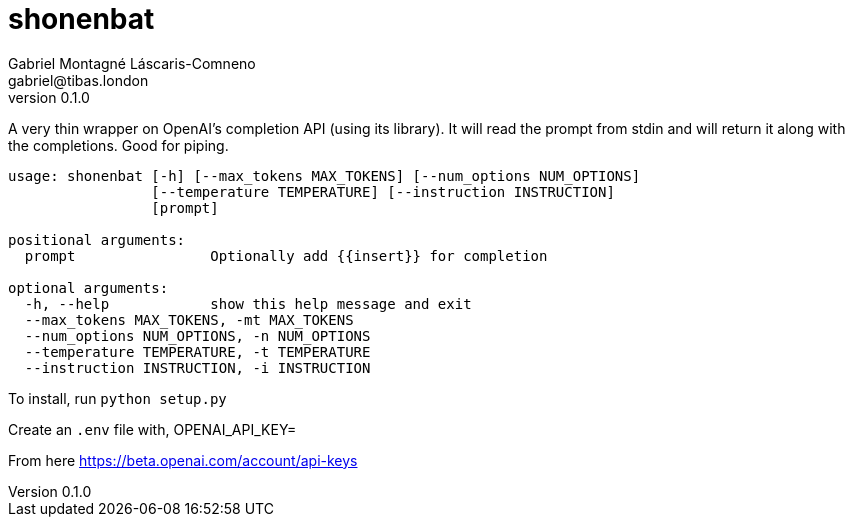 = shonenbat
Gabriel Montagné Láscaris-Comneno <gabriel@tibas.london>
v0.1.0

A very thin wrapper on OpenAI's completion API (using its library).
It will read the prompt from stdin and will return it along with the completions.
Good for piping.

----
usage: shonenbat [-h] [--max_tokens MAX_TOKENS] [--num_options NUM_OPTIONS]
                 [--temperature TEMPERATURE] [--instruction INSTRUCTION]
                 [prompt]

positional arguments:
  prompt                Optionally add {{insert}} for completion

optional arguments:
  -h, --help            show this help message and exit
  --max_tokens MAX_TOKENS, -mt MAX_TOKENS
  --num_options NUM_OPTIONS, -n NUM_OPTIONS
  --temperature TEMPERATURE, -t TEMPERATURE
  --instruction INSTRUCTION, -i INSTRUCTION
----

To install, run `python setup.py`

Create an `.env` file with,
OPENAI_API_KEY=

From here
https://beta.openai.com/account/api-keys
